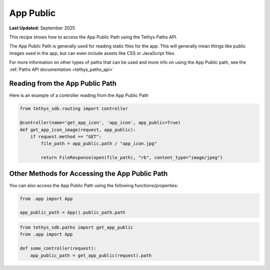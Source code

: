 .. _app_public :

App Public
##########

**Last Updated:** September 2025

This recipe shows how to access the App Public Path using the Tethys Paths API.

The App Public Path is generally used for reading static files for the app. This will generally mean things like public images used in the app, but can even include assets like CSS or JavaScript files.

For more information on other types of paths that can be used and more info on using the App Public path, see the :ref:`Paths API documentation <tethys_paths_api>`

Reading from the App Public Path
********************************

Here is an example of a controller reading from the App Public Path


.. code-block:: python

    from tethys_sdk.routing import controller
    
    @controller(name='get_app_icon', 'app_icon', app_public=True)
    def get_app_icon_image(request, app_public):
        if request.method == "GET":
            file_path = app_public.path / "app_icon.jpg"

            return FileResponse(open(file_path), "rb", content_type="image/jpeg")

Other Methods for Accessing the App Public Path
***************************************************

You can also access the App Public Path using the following functions/properties:

.. code-block:: python

    from .app import App 

    app_public_path = App().public_path.path

.. code-block:: python
    
    from tethys_sdk.paths import get_app_public
    from .app import App

    def some_controller(request):
        app_public_path = get_app_public(request).path